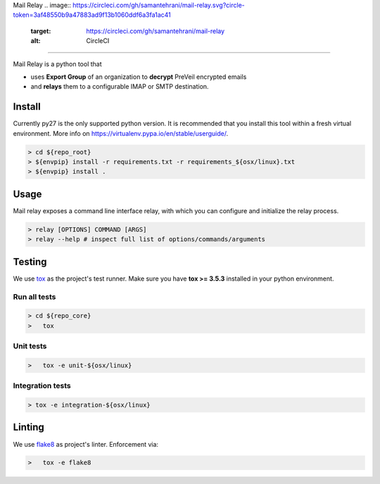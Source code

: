 
Mail Relay
.. image:: https://circleci.com/gh/samantehrani/mail-relay.svg?circle-token=3af48550b9a47883ad9f13b1060ddf6a3fa1ac41
   :target: https://circleci.com/gh/samantehrani/mail-relay
   :alt: CircleCI

=========================================================================================================================================================================================================================

Mail Relay is a python tool that


* uses **Export Group** of an organization to **decrypt** PreVeil encrypted emails
* and **relays** them to a configurable IMAP or SMTP destination.

Install
-------

Currently py27 is the only supported python version. It is recommended that you install this tool within a fresh virtual environment. More info on https://virtualenv.pypa.io/en/stable/userguide/.

.. code-block:: shell

   > cd ${repo_root}
   > ${envpip} install -r requirements.txt -r requirements_${osx/linux}.txt
   > ${envpip} install .

Usage
-----

Mail relay exposes a command line interface relay, with which you can configure and initialize the relay process.

.. code-block:: shell

   > relay [OPTIONS] COMMAND [ARGS]
   > relay --help # inspect full list of options/commands/arguments

Testing
-------

We use `tox <https://tox.readthedocs.io/en/latest/index.html>`_ as the project's test runner. Make sure you have **tox >= 3.5.3** installed in your python environment.

Run all tests
~~~~~~~~~~~~~

.. code-block:: shell

   > cd ${repo_core}
   >   tox

Unit tests
~~~~~~~~~~

.. code-block:: shell

   >   tox -e unit-${osx/linux}

Integration tests
~~~~~~~~~~~~~~~~~

.. code-block:: shell

   > tox -e integration-${osx/linux}

Linting
-------

We use `flake8 <http://flake8.pycqa.org/en/latest/>`_ as project's linter. Enforcement via:

.. code-block:: shell

   >   tox -e flake8

